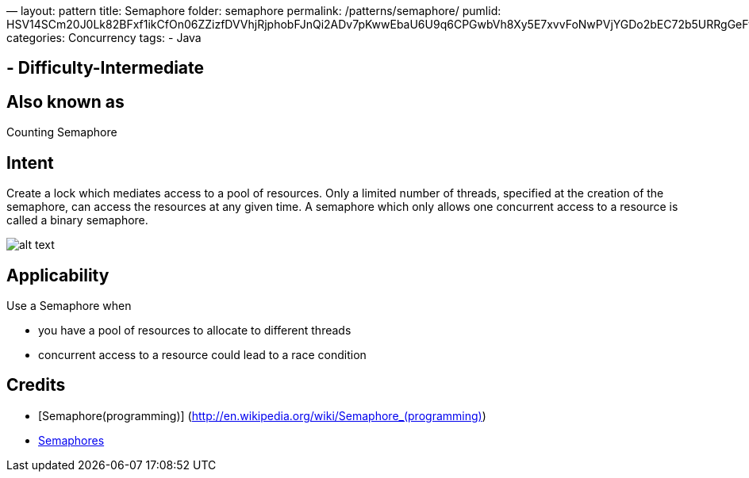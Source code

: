 —
layout: pattern
title: Semaphore
folder: semaphore
permalink: /patterns/semaphore/
pumlid: HSV14SCm20J0Lk82BFxf1ikCfOn06ZZizfDVVhjRjphobFJnQi2ADv7pKwwEbaU6U9q6CPGwbVh8Xy5E7xvvFoNwPVjYGDo2bEC72b5URRgGeFvNqhMirF45
categories: Concurrency
tags:
 - Java

==  - Difficulty-Intermediate

== Also known as

Counting Semaphore

== Intent

Create a lock which mediates access to a pool of resources.
Only a limited number of threads, specified at the creation
of the semaphore, can access the resources at any given time.
A semaphore which only allows one concurrent access to a resource
is called a binary semaphore.

image:./etc/semaphore.png[alt text]

== Applicability

Use a Semaphore when 

* you have a pool of resources to allocate to different threads
* concurrent access to a resource could lead to a race condition

== Credits

* [Semaphore(programming)] (http://en.wikipedia.org/wiki/Semaphore_(programming)[http://en.wikipedia.org/wiki/Semaphore_(programming)])
* http://tutorials.jenkov.com/java-concurrency/semaphores.html[Semaphores]